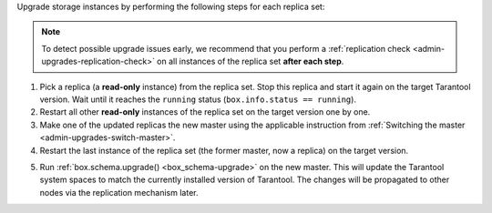 .. // this instruction does not include the final step (calling box.snapshot())
.. // because we need to add a warning after step 5 in one use of this instruction

Upgrade storage instances by performing the following steps for each replica set:

.. note::

    To detect possible upgrade issues early, we recommend that you perform
    a :ref:`replication check <admin-upgrades-replication-check>` on all instances of
    the replica set **after each step**.

1.  Pick a replica (a **read-only** instance) from the replica set. Stop this replica
    and start it again on the target Tarantool version. Wait until it reaches the
    ``running`` status (``box.info.status == running``).
2.  Restart all other **read-only** instances of the replica set on the target
    version one by one.
3.  Make one of the updated replicas the new master using the applicable instruction
    from :ref:`Switching the master <admin-upgrades-switch-master>`.
4.  Restart the last instance of the replica set (the former master, now
    a replica) on the target version.

.. _admin-upgrades-no-return:

5.  Run :ref:`box.schema.upgrade() <box_schema-upgrade>` on the new master.
    This will update the Tarantool system spaces to match the currently installed
    version of Tarantool. The changes will be propagated to other nodes via the
    replication mechanism later.


